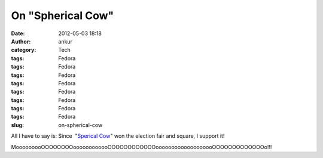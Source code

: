 On "Spherical Cow"
##################
:date: 2012-05-03 18:18
:author: ankur
:category: Tech
:tags: Fedora
:tags: Fedora
:tags: Fedora
:tags: Fedora
:tags: Fedora
:tags: Fedora
:tags: Fedora
:tags: Fedora
:slug: on-spherical-cow

.. raw:: html

   <div>

|image0|

.. raw:: html

   </div>

.. raw:: html

   <div>

.. raw:: html

   </div>

.. raw:: html

   <div>

All I have to say is: Since  "`Sperical Cow`_\ " won the election fair
and square, I support it!

.. raw:: html

   <div>

.. raw:: html

   </div>

.. raw:: html

   <div>

MooooooooOOOOOOOOoooooooooooOOOOOOOOOOOOooooooooooooooooooOOOOOOOOOOOOOo!!!

.. raw:: html

   </div>

.. raw:: html

   </div>

.. _Sperical Cow: http://en.wikipedia.org/wiki/Spherical_cow

.. |image0| image:: http://upload.wikimedia.org/wikipedia/commons/2/23/SphericalCow2.gif
